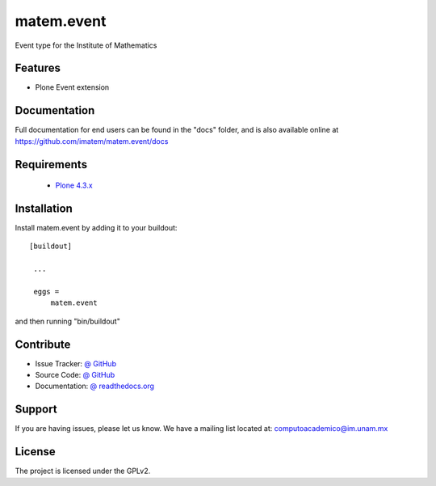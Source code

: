 matem.event
==============================================================================

.. image:: https://travis-ci.org/imatem/matem.event.png?branch=master
    :alt: Travis CI badge
    :target: https://travis-ci.org/imatem/matem.event

.. image:: https://coveralls.io/repos/imatem/matem.event/badge.png?branch=master
    :alt: Coveralls badge
    :target: https://coveralls.io/r/imatem/matem.event

.. image:: https://badge.waffle.io/imatem/matem.event.png?label=Ready
    :alt: Stories in Ready
    :target: https://waffle.io/imatem/matem.event

Event type for the Institute of Mathematics


Features
--------

- Plone Event extension


Documentation
-------------

Full documentation for end users can be found in the "docs" folder, and is also available online at https://github.com/imatem/matem.event/docs


Requirements
------------

    * `Plone 4.3.x <http://plone.org/products/plone>`_


Installation
------------

Install matem.event by adding it to your buildout::

   [buildout]

    ...

    eggs =
        matem.event


and then running "bin/buildout"


Contribute
----------

- Issue Tracker: `@ GitHub <http://github.com/imatem/matem.event/issues>`_
- Source Code: `@ GitHub <https://github.com/imatem/matem.event.git>`_
- Documentation: `@ readthedocs.org <http://github.com/imatem/matem.event>`_


Support
-------

If you are having issues, please let us know.
We have a mailing list located at: computoacademico@im.unam.mx

License
-------

The project is licensed under the GPLv2.
